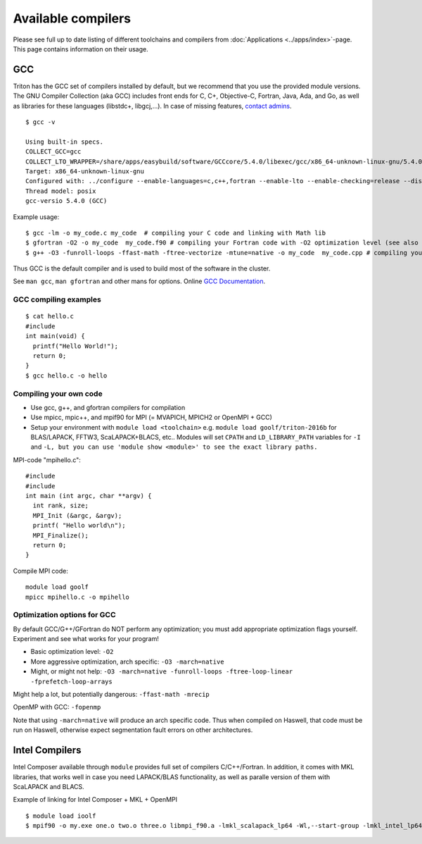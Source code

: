 Available compilers
-------------------

Please see full up to date listing of different toolchains and
compilers from  :doc:`Applications <../apps/index>`\ -page. This page
contains information on their usage.

GCC
~~~

Triton has the GCC set of compilers installed by default, but we
recommend that you use the provided module versions. The GNU Compiler
Collection (aka GCC) includes front ends for C, C+, Objective-C,
Fortran, Java, Ada, and Go, as well as libraries for these languages
(libstdc+, libgcj,...). In case of missing features,  `contact
admins <../help>`_.

::

    $ gcc -v

    Using built-in specs.
    COLLECT_GCC=gcc
    COLLECT_LTO_WRAPPER=/share/apps/easybuild/software/GCCcore/5.4.0/libexec/gcc/x86_64-unknown-linux-gnu/5.4.0/lto-wrapper
    Target: x86_64-unknown-linux-gnu
    Configured with: ../configure --enable-languages=c,c++,fortran --enable-lto --enable-checking=release --disable-multilib --enable-shared=yes --enable-static=yes --enable-threads=posix --enable-gold=default --enable-plugins --enable-ld --with-plugin-ld=ld.gold --enable-bootstrap --prefix=/share/apps/easybuild/software/GCCcore/5.4.0 --with-local-prefix=/share/apps/easybuild/software/GCCcore/5.4.0
    Thread model: posix
    gcc-versio 5.4.0 (GCC) 

Example usage:

::

    $ gcc -lm -o my_code.c my_code  # compiling your C code and linking with Math lib
    $ gfortran -O2 -o my_code  my_code.f90 # compiling your Fortran code with -O2 optimization level (see also g77 for Fortran 77)
    $ g++ -O3 -funroll-loops -ffast-math -ftree-vectorize -mtune=native -o my_code  my_code.cpp # compiling your C++ code with aggressive optimizaton and architecture tuning

Thus GCC is the default compiler and is used to build most of the
software in the cluster.

See ``man gcc``, ``man gfortran`` and other mans for options. Online
`GCC Documentation <http://gcc.gnu.org/onlinedocs>`__.

GCC compiling examples
^^^^^^^^^^^^^^^^^^^^^^

::

    $ cat hello.c
    #include 
    int main(void) {
      printf("Hello World!");
      return 0;
    }
    $ gcc hello.c -o hello

Compiling your own code
^^^^^^^^^^^^^^^^^^^^^^^

-  Use gcc, g++, and gfortran compilers for compilation
-  Use mpicc, mpic++, and mpif90 for MPI (= MVAPICH, MPICH2 or OpenMPI +
   GCC)
-  Setup your environment with ``module load <toolchain>`` e.g. ``module
   load goolf/triton-2016b`` for BLAS/LAPACK, FFTW3, ScaLAPACK+BLACS,
   etc.. Modules will set ``CPATH`` and ``LD_LIBRARY_PATH`` variables for
   ``-I`` and
   ``-L, but you can use 'module show <module>' to see the exact library paths.``

MPI-code "mpihello.c":

::

    #include
    #include
    int main (int argc, char **argv) {
      int rank, size;
      MPI_Init (&argc, &argv);
      printf( "Hello world\n");
      MPI_Finalize();
      return 0;
    }

Compile MPI code:

::

    module load goolf
    mpicc mpihello.c -o mpihello

Optimization options for GCC
^^^^^^^^^^^^^^^^^^^^^^^^^^^^

By default GCC/G++/GFortran do NOT perform any optimization; you must
add appropriate optimization flags yourself. Experiment and see what
works for your program!

-  Basic optimization level: ``-O2``
-  More aggressive optimization, arch specific: ``-O3 -march=native``
-  Might, or might not help:
   ``-O3 -march=native -funroll-loops -ftree-loop-linear -fprefetch-loop-arrays``

Might help a lot, but potentially dangerous: ``-ffast-math -mrecip``

OpenMP with GCC: ``-fopenmp``

Note that using ``-march=native`` will produce an arch specific code.
Thus when compiled on Haswell, that code must be run on Haswell,
otherwise expect segmentation fault errors on other architectures.

Intel Compilers
~~~~~~~~~~~~~~~

Intel Composer available through  ``module`` provides full set of
compilers C/C++/Fortran. In addition, it comes with MKL libraries, that
works well in case you need LAPACK/BLAS functionality, as well as
paralle version of them with ScaLAPACK and BLACS.

Example of linking for Intel Composer + MKL + OpenMPI

::

    $ module load ioolf
    $ mpif90 -o my.exe one.o two.o three.o libmpi_f90.a -lmkl_scalapack_lp64 -Wl,--start-group -lmkl_intel_lp64 -lmkl_sequential -lmkl_core  -lmkl_blacs_openmpi_lp64 -Wl,--end-group -lpthread -lm
